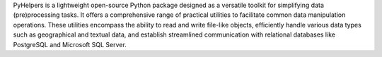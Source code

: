 .. only:: latex

    ===============
    About PyHelpers
    ===============

PyHelpers is a lightweight open-source Python package designed as a versatile toolkit for simplifying data (pre)processing tasks. It offers a comprehensive range of practical utilities to facilitate common data manipulation operations. These utilities encompass the ability to read and write file-like objects, efficiently handle various data types such as geographical and textual data, and establish streamlined communication with relational databases like PostgreSQL and Microsoft SQL Server.
